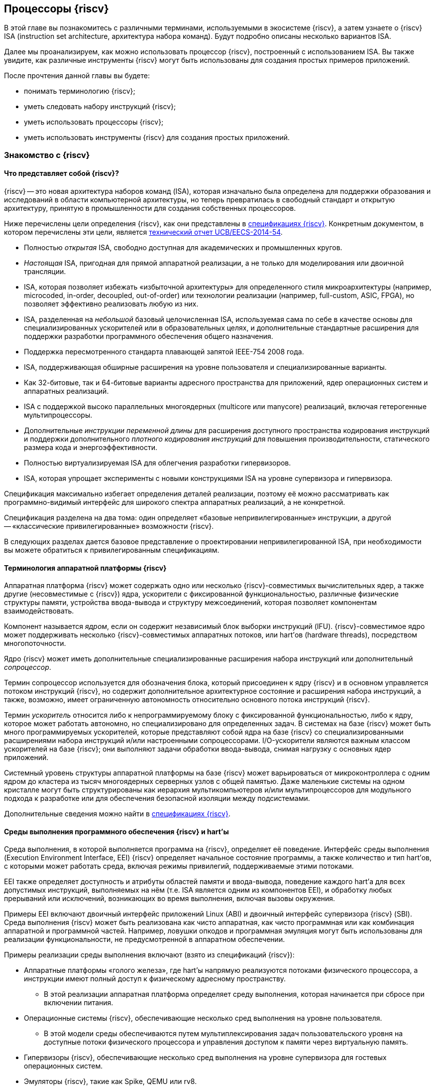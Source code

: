 ifdef::env-github[]
:imagesdir: ../images
:riscv: RISC&#8209;V
:tip-caption: :bulb:
:note-caption: :memo:
:important-caption: :heavy_exclamation_mark:
:caution-caption: :fire:
:warning-caption: :warning:
endif::[]

== Процессоры {riscv}

В этой главе вы познакомитесь с различными терминами, используемыми в экосистеме {riscv}, а затем узнаете о {riscv} ISA (instruction set architecture, архитектура набора команд).
Будут подробно описаны несколько вариантов ISA.

Далее мы проанализируем, как можно использовать процессор {riscv}, построенный с использованием ISA.
Вы также увидите, как различные инструменты {riscv} могут быть использованы для создания простых примеров приложений.

После прочтения данной главы вы будете:

* понимать терминологию {riscv};
* уметь следовать набору инструкций {riscv};
* уметь использовать процессоры {riscv};
* уметь использовать инструменты {riscv} для создания простых приложений.

=== Знакомство с {riscv}

==== Что представляет собой {riscv}?

{riscv} -- это новая архитектура наборов команд (ISA), которая изначально была определена для поддержки образования и исследований в области компьютерной архитектуры,
но теперь превратилась в свободный стандарт и открытую архитектуру, принятую в промышленности для создания собственных процессоров.

Ниже перечислены цели определения {riscv}, как они представлены в https://riscv.org/technical/specifications/[спецификациях {riscv}].
Конкретным документом, в котором перечислены эти цели, является https://www2.eecs.berkeley.edu/Pubs/TechRpts/2014/EECS-2014-54.pdf[технический отчет UCB/EECS-2014-54].

* Полностью _открытая_ ISA, свободно доступная для академических и промышленных кругов.
* _Настоящая_ ISA, пригодная для прямой аппаратной реализации, а не только для моделирования или двоичной трансляции.
* ISA, которая позволяет избежать «избыточной архитектуры» для определенного стиля микроархитектуры
(например, microcoded, in-order, decoupled, out-of-order) или технологии реализации (например, full-custom, ASIC, FPGA), но позволяет эффективно реализовать любую из них.
* ISA, разделенная на _небольшой_ базовый целочисленная ISA, используемая сама по себе в качестве основы для специализированных ускорителей или в образовательных целях,
и дополнительные стандартные расширения для поддержки разработки программного обеспечения общего назначения.
* Поддержка пересмотренного стандарта плавающей запятой IEEE-754 2008 года.
* ISA, поддерживающая обширные расширения на уровне пользователя и специализированные варианты.
* Как 32-битовые, так и 64-битовые варианты адресного пространства для приложений, ядер операционных систем и аппаратных реализаций.
* ISA с поддержкой высоко параллельных многоядерных (multicore или manycore) реализаций, включая гетерогенные мультипроцессоры.
* Дополнительные _инструкции переменной длины_ для расширения доступного пространства кодирования инструкций
и поддержки дополнительного _плотного кодирования инструкций_ для повышения производительности, статического размера кода и энергоэффективности.
* Полностью виртуализируемая ISA для облегчения разработки гипервизоров.
* ISA, которая упрощает эксперименты с новыми конструкциями ISA на уровне супервизора и гипервизора.

Спецификация максимально избегает определения деталей реализации, поэтому её можно рассматривать как программно-видимый интерфейс для широкого спектра аппаратных реализаций,
а не конкретной.

Спецификация разделена на два тома: один определяет «базовые непривилегированные» инструкции, а другой -- «классические привилегированные» возможности {riscv}.

В следующих разделах дается базовое представление о проектировании непривилегированной ISA, при необходимости вы можете обратиться к привилегированным спецификациям.

==== Терминология аппаратной платформы {riscv}

Аппаратная платформа {riscv} может содержать одно или несколько {riscv}-совместимых вычислительных ядер, а также другие (несовместимые с {riscv}) ядра,
ускорители с фиксированной функциональностью, различные физические структуры памяти, устройства ввода-вывода и структуру межсоединений, которая позволяет компонентам взаимодействовать.

Компонент называется _ядром_, если он содержит независимый блок выборки инструкций (IFU).
{riscv}-совместимое ядро может поддерживать несколько {riscv}-совместимых аппаратных потоков, или hart’ов (hardware threads), посредством многопоточности.

Ядро {riscv} может иметь дополнительные специализированные расширения набора инструкций или дополнительный _сопроцессор_.

Термин сопроцессор используется для обозначения блока, который присоединен к ядру {riscv} и в основном управляется потоком инструкций {riscv},
но содержит дополнительное архитектурное состояние и расширения набора инструкций, а также, возможно, имеет ограниченную автономность относительно основного потока инструкций {riscv}.

Термин _ускоритель_ относится либо к непрограммируемому блоку с фиксированной функциональностью, либо к ядру, которое может работать автономно, но специализировано для определенных задач.
В системах на базе {riscv} может быть много программируемых ускорителей,
которые представляют собой ядра на базе {riscv} со специализированными расширениями набора инструкций и/или настроенными сопроцессорами.
I/O-ускорители являются важным классом ускорителей на базе {riscv}; они выполняют задачи обработки ввода-вывода, снимая нагрузку с основных ядер приложений.

Системный уровень структуры аппаратной платформы на базе {riscv} может варьироваться от микроконтроллера с одним ядром до кластера из тысяч многоядерных серверных узлов с общей памятью.
Даже маленькие системы на одном кристалле могут быть структурированы как иерархия мультикомпьютеров
и/или мультипроцессоров для модульного подхода к разработке или для обеспечения безопасной изоляции между подсистемами.

Дополнительные сведения можно найти в https://riscv.org/technical/specifications/[спецификациях {riscv}].

==== Среды выполнения программного обеспечения {riscv} и hart’ы

Среда выполнения, в которой выполняется программа на {riscv}, определяет её поведение.
Интерфейс среды выполнения (Execution Environment Interface, EEI) {riscv} определяет начальное состояние программы, а также количество и тип hart’ов,
с которыми может работать среда, включая режимы привилегий, поддерживаемые этими потоками.

EEI также определяет доступность и атрибуты областей памяти и ввода-вывода, поведение каждого hart’а для всех допустимых инструкций,
выполняемых на нём (т.е. ISA является одним из компонентов EEI), и обработку любых прерываний или исключений, возникающих во время выполнения, включая вызовы окружения.

Примеры EEI включают двоичный интерфейс приложений Linux (ABI) и двоичный интерфейс супервизора {riscv} (SBI).
Среда выполнения {riscv} может быть реализована как чисто аппаратная, как чисто программная или как комбинация аппаратной и программной частей.
Например, ловушки опкодов и программная эмуляция могут быть использованы для реализации функциональности, не предусмотренной в аппаратном обеспечении.

Примеры реализации среды выполнения включают (взято из спецификаций {riscv}):

* Аппаратные платформы «голого железа», где hart’ы напрямую реализуются потоками физического процессора, а инструкции имеют полный доступ к физическому адресному пространству.
** В этой реализации аппаратная платформа определяет среду выполнения, которая начинается при сбросе при включении питания.
* Операционные системы {riscv}, обеспечивающие несколько сред выполнения на уровне пользователя.
** В этой модели среды обеспечиваются путем мультиплексирования задач пользовательского уровня на доступные потоки физического процессора и управления доступом к памяти через виртуальную память.
* Гипервизоры {riscv}, обеспечивающие несколько сред выполнения на уровне супервизора для гостевых операционных систем.
* Эмуляторы {riscv}, такие как Spike, QEMU или rv8.
** Они эмулируют hart’ы {riscv} на базовой системе x86 и могут предоставлять среду выполнения на уровне пользователя или супервизора.

С точки зрения программного обеспечения, работающего в данной среде выполнения, hart -- это ресурс, который автономно извлекает и выполняет инструкции {riscv} в этой среде.
В этом отношении hart ведет себя как ресурс аппаратного потока, даже если он мультиплексирован по времени на реальное оборудование средой выполнения.
Некоторые EEI поддерживают создание и уничтожение дополнительных hart’ов, например, через вызовы среды для создания новых hart’ов.

Среда выполнения отвечает за обеспечение возможного продвижения вперед каждого из своих hart’ов.
Для данного потока эта ответственность приостанавливается, пока он выполняет механизм, который явно ожидает события,
например, инструкцию wait-for-interrupt, и эта ответственность заканчивается, если поток завершается.
Следующие события представляют собой продвижение вперед:

* упразднение инструкции;
* ловушка;
* любое другое событие, определяемое расширением как представляющее собой дальнейший прогресс.

=== Архитектура набора инструкций {riscv}

ISA {riscv} разделена на две части.
Одна часть -- это базовая целочисленная ISA, которую должны поддерживать все реализации процессора.
Вторая -- дополнительный набор инструкций, которые могут поддерживаться как расширенные инструкции.
Поддержка расширенных инструкций является необязательной.

==== Базовая целочисленная ISA

База ограничена минимальным набором инструкций, достаточным для поддержки существующих компиляторов,
ассемблеров, компоновщиков и операционных систем (с дополнительными привилегированными инструкциями).
Поэтому база обеспечивает простую и удобную отправную точку для создания пользовательских процессоров, с дополнительными специализированными ISA по мере необходимости.

На самом деле существует четыре базовых ISA, которые образуют семейство {riscv} ISA.
Они делятся на категории в зависимости от размера целочисленных регистров, соответствующего размера адреса и количества целочисленных регистров.

Ниже перечислены ISA, определенные как часть семейства {riscv} ISA.

* RV32I -- первичная ISA, с поддержкой 32-битовых адресов.
* RV64I -- основная ISA, с поддержкой 64-битовых адресов.
* RV32E -- подмножество RV32I, определенное для небольших микроконтроллеров с вдвое меньшим количеством регистров.
* RV128I -- будущая ISA с поддержкой 128-битовой адресации.

Структура ISA была тщательно продумана. Более подробную информацию об обосновании этого можно найти в спецификации {riscv}.

ISA были разработаны для широкой настройки и специализации.
Каждая конкретная ISA была определена таким образом, что она может быть расширена одной или несколькими инструкциями по мере необходимости.
Пространство кодирования набора инструкций {riscv} и связанные с ним пространства кодирования, такие как регистры управления и состояния (CSR),
разделены на три несовпадающие категории: стандартные, зарезервированные и пользовательские.

Стандартные кодировки определяются Фондом и не должны конфликтовать с другими стандартными расширениями для той же базовой ISA.

Зарезервированные кодировки в настоящее время не определены, но сохранены для будущих расширений стандарта.

Пользовательские кодировки доступны для нестандартных расширений, специфичных для конкретного производителя, и никогда не должны использоваться для стандартных расширений.
Нестандартные расширения не определены Фондом.

Термин «_несоответствующий_» используется для описания нестандартного расширения, которое использует либо стандартную,
либо зарезервированную кодировку (то есть пользовательские расширения не являются несоответствующими).
Расширения набора инструкций, как правило, являются общими, но могут обеспечивать несколько иную функциональность в зависимости от базовой ISA.

Ниже приведен список ISA, определенных базовыми спецификациями ISA.
Чтобы получить определение соответствующей ISA, к каждому из следующих имен добавьте RV32 или RV64.

* I -- базовая целочисленная ISA
* M -- стандартные целочисленные расширения умножения и деления
* A -- стандартные целочисленные атомарные расширения (атомарное чтение, изменение и запись в память для синхронизации)
* F -- регистры с плавающей запятой (вычислительные инструкции с одинарной точностью, загрузка и сохранение)
* D -- регистры с плавающей запятой двойной точности (вычислительные инструкции двойной точности, загрузка и сохранение)
* C -- сжатые инструкции (обеспечивают более узкие 16-битовые версии базовых инструкций)

Почти все приложения могут работать с определенным набором стандартных инструкций, но есть определенные приложения,
для которых очень полезны специальные инструкции, определенные для данного приложения.

{riscv} будет стремиться сохранить базовые инструкции и стандартные расширения неизменными с течением времени, а любые новые требования будут добавляться в качестве дополнительных расширений. Например, базовая целочисленная ISA будет существовать как отдельная ISA, независимо от любых расширений, которые будут добавляться время от времени.

==== Краткое описание инструкций {riscv}

Ниже приводится краткое описание различных типов команд и их определения в спецификациях {riscv}. Это форматы 32-битовых инструкций {riscv}:

.Типы инструкций
[width="100%",cols="6,^.^1,^.^1,^.^1,^.^1,^.^1,^.^1,^.^1,^.^1,^.^1,^.^1,^.^1,^.^1,^.^1,^.^1,^.^1,^.^1,^.^1,^.^1,^.^1,^.^1,^.^1,^.^1,^.^1,^.^1,^.^1,^.^1,^.^1,^.^1,^.^1,^.^1,^.^1,^.^1",options="header",]
|===
^.^|Тип |[.small]#31# |[.small]#30# |[.small]#29# |[.small]#28# |[.small]#27# |[.small]#26# |[.small]#25# |[.small]#24# |[.small]#23# |[.small]#22# |[.small]#21# |[.small]#20# |[.small]#19# |[.small]#18# |[.small]#17# |[.small]#16# |[.small]#15# |[.small]#14# |[.small]#13# |[.small]#12# |[.small]#11# |[.small]#10# |[.small]#9# |[.small]#8# |[.small]#7# |[.small]#6# |[.small]#5# |[.small]#4# |[.small]#3# |[.small]#2# |[.small]#1# |[.small]#0#
|Регистр/{zwsp}регистр +(R)+ 7+|funct7 5+|rs2 5+|rs1 3+|funct3 5+|rd 7+|код операции

|С операндом (I) 12+|imm[11:0] 5+|rs1 3+|funct3 5+|rd 7+|код операции

|С длинным операндом (U) 20+|imm[31:12] 5+|rd 7+|код операции

|Сохранение (S) 7+|imm[11:5] 5+|rs2 5+|rs1 3+|funct3 5+|imm[4:0] 7+|код операции

|Ветвление (B) 7+|[12] imm[10:5] 5+|rs2 5+|rs1 3+|funct3 5+|imm[4:1] [11] 7+|код операции

|Переход (J) 7+|[20] imm[10:1] 5+|[11] 8+|imm[19:12] 5+|rd 7+|код операции
|===

* код операции (7 бит): частично определяет один из 6 типов форматов инструкций.
Чтобы узнать больше, см. следующую https://ru.wikipedia.org/wiki/%D0%9A%D0%BE%D0%B4_%D0%BE%D0%BF%D0%B5%D1%80%D0%B0%D1%86%D0%B8%D0%B8[статью Википедии].
* `funct7` и `funct3` (10 бит): в комбинации дополнительно указывают выполняемую операцию.
* `rs1` (5 бит): определяет по индексу регистр-источник, содержащий первый операнд.
* `rs2` (5 бит): указывает регистр источника, содержащий второй операнд.
* `rd` (5 бит): указывает регистр назначения, в который будет направлен результат вычислений.

{riscv} ISA определяет необходимый набор регистров, которые должны быть реализованы в процессоре,
так что программное обеспечение во всех реализациях видит один и тот же набор регистров процессора.

Ниже приведен список регистров. Из этой таблицы можно понять, какие регистры необходимы в процессоре {riscv}.
Как разработчик, вы должны уметь эффективно использовать эти регистры для создания приложений.

:link-integer-registers: https://ru.wikipedia.org/wiki/%D0%A6%D0%B5%D0%BB%D0%BE%D0%B5_%D1%87%D0%B8%D1%81%D0%BB%D0%BE[целочисленных]
:link-floating-registers: https://ru.wikipedia.org/wiki/%D0%A7%D0%B8%D1%81%D0%BB%D0%BE_%D1%81_%D0%BF%D0%BB%D0%B0%D0%B2%D0%B0%D1%8E%D1%89%D0%B5%D0%B9_%D0%B7%D0%B0%D0%BF%D1%8F%D1%82%D0%BE%D0%B9[плавающей запятой]

.Список регистров
[width="100%",cols="^.^25%,^.^25%,^.^25%,^.^25%",options="header",]
|===
|Имя регистра в {riscv} |Псевдоним |Описание |Кто сохраняет
4+|32 {link-integer-registers} регистра

|x0 |Zero |всегда ноль |

|x1 |ra |https://en.wikipedia.org/wiki/Return_statement[Адрес возврата] |Вызывающий

|x2 |sp |https://en.wikipedia.org/wiki/Call_stack#STACK-POINTER[Указатель стека] |Вызываемый

|x3 |gp
|http://tool-support.renesas.com/autoupdate/support/onlinehelp/csp/V4.01.00/CS+.chm/Compiler-CCRH.chm/Output/ccrh08c0401y.html#:~:text=8.4.1%20Global%20pointer%20(gp,PID%3A%20Position%20Independent%20Data)[Глобальный указатель]
|

|x4 |tp |https://en.wikipedia.org/wiki/Thread-local_storage[Потоковый указатель] |

|x5 |t0 |Temporary/альтернативный адрес возврата |Вызывающий

|x6-7 |t1-2 |Temporary |Вызывающий

|x8 |s0/fp |Saved register / frame pointer |Вызываемый

|x9 |s1 |Saved register |Вызываемый

|x10-11 |a0-1 |Аргумент / возвращаемое значение |Вызывающий

|x12-17 |a2-7 |Аргумент |Вызывающий

|x18-27 |s2-11 |Saved register |Вызываемый

|x28-31 |t3-6 |Temporary |Вызывающий

4+|32 дополнительных регистра с {link-floating-registers}

|f0-7 |ft0-7 |Floating-point temporaries |Вызывающий

|f8-9 |fs0-1 |Floating-point saved registers |Вызываемый

|f10-11 |fa0-1 |Floating-point arguments / Return values |Вызывающий

|f12-17 |fa2-7 |Floating-point arguments |Вызывающий

|f18-27 |fs2-11 |Floating-point saved registers |Вызываемый

|f28-31 |ft8-11 |Floating-point temporaries |Вызывающий
|===

Для реализаций процессоров, не поддерживающих расширения с плавающей запятой, не нужно определять регистры с плавающей запятой.

==== Память

Харт {riscv} имеет единое адресное пространство размером stem:[2^{XLEN}] байт для всех обращений к памяти, где XLEN -- ширина инструкции (например, для RV32 XLEN равен 32).

Слово памяти определяется как 32 бита (4 байта).
Соответственно, _полуслово_ -- 16 бит (2 байта), _двойное слово_ -- 64 бита (8 байт), а _четверное слово_ -- 128 бит (16 байт).
Адресное пространство памяти является кольцевым; следовательно, байт по адресу stem:[$2^{XLEN}-1$] является соседним с байтом по адресу ноль.
Соответственно, вычисления адресов памяти, выполняемые аппаратным обеспечением, игнорируют переполнение и вместо этого преобразуются в значения по модулю stem:[$2^{XLEN}$].

Среда выполнения определяет отображение аппаратных ресурсов в адресное пространство hart’а.
Различные диапазоны адресов адресного пространства hart’а могут:

* быть свободными;
* содержать основную память;
* содержать одно или несколько устройств ввода-вывода.

Чтение и запись в устройства ввода-вывода могут иметь видимые побочные эффекты, но доступ к основной памяти -- нет.
Хотя среда выполнения может называть устройством ввода-вывода все, что находится в адресном пространстве hart’а, обычно ожидается, что некоторая часть будет указана как основная память.

Когда процессор имеет более одного hart’а:

* адресное пространство может быть уникальным для каждого из hart’ов;
* оно может быть одинаковым для обоих hart’ов;
* некоторые части могут быть общими, а другие -- уникальными для каждого из них.

Выполнение каждой машинной инструкции в {riscv} приводит к одному или нескольким явным или неявным обращениям к памяти.
Для каждой выполненной инструкции существует по крайней мере один неявный доступ к памяти -- это операция `fetch` выборки инструкции,
которая инструктирует процессор о том, что должно быть выполнено.
Ряд инструкций {riscv} не требует дополнительных неявных обращений к памяти, кроме `fetch`’а,
поскольку вся информация, необходимая процессору для выполнения операции, закодирована в `fetch`’е.
Существуют также специальные инструкции `load` и `store`, которые выполняют явный доступ к памяти, обращаясь к требуемому местоположению как часть инструкции.
Механизм выполнения может предписывать дополнительные неявные обращения к памяти, например,
для выполнения трансляции адреса, но это не определено в спецификации {riscv} и зависит от конкретной реализации.

Среда выполнения определяет, какая часть памяти доступна для того или иного типа доступа к памяти.
На основании этого определения некоторые части памяти не могут быть доступны для определенной операции,
и любая попытка доступа к этим местам приведет к тому, что процессор выдаст исключение для этой инструкции.
Свободные места в адресном пространстве никогда не доступны.

Если не указано иное, неявные чтения, которые не вызывают исключений и не имеют побочных эффектов, могут происходить произвольно,
рано и спекулятивно, даже до того, как машина сможет доказать, что чтение будет необходимо.
Например, допустимая реализация может попытаться прочитать всю основную память при первой же возможности,
кэшировать как можно больше доступных для выборки (исполняемых) байтов для последующих выборок инструкций и никогда больше не читать основную память для выборок инструкций.
Чтобы гарантировать, что определенные неявные чтения упорядочены только после записи в те же области памяти,
программное обеспечение должно выполнять определенные инструкции ограничения или управления кэшем, определенные для этой цели, такие как инструкция `FENCE.I`.

{riscv} определяет модель упорядочивания памяти, которая является слабой моделью упорядочивания памяти.
Модель согласованности памяти по умолчанию для {riscv} -- это {riscv} Weak Memory Ordering (RVWMO).
Эта модель определена как часть спецификаций. Альтернативная сильная модель также определена в спецификациях,
и реализация может выбрать поддержку этой модели упорядочивания вместо слабой модели памяти.

==== Кодирование длины инструкции

Длина базовой инструкции {riscv} составляет 32 бита.
Однако схема кодирования стандартной длины предназначена для поддержки кодирования инструкции переменной длины.
Расширенные инструкции могут содержать любое количество 16-битовых посылок, выровненных по 16-битовой границе.

Стандартный сжатый ISA обеспечивает сжатую форму инструкций шириной 16 бит, что может привести к уменьшению размера кода.
Это также ослабляет ограничения на выравнивание инструкций и позволяет выравнивать все инструкции по 16-битовой границе
(как для 16-битовых, так и для 32-битовых инструкций), что приводит к улучшению плотности кода.

Более подробную информацию о кодировании ISA с переменной длиной можно найти в https://riscv.org/technical/specifications/[базовых спецификациях {riscv}].

==== Поддержка инструкций Endian

Базовые ISA {riscv} имеют либо _little-endian_, либо _big-endian_ системы памяти, а привилегированная архитектура дополнительно определяет _bi-endian_ операции.
Инструкции хранятся в памяти в виде последовательности 16-битовых посылок в little-endian, независимо от «эндианальности» системы памяти.
Посылки, образующие одну инструкцию, хранятся по возрастающим адресам в полслова,
причем самая младшая посылка содержит младшие биты в спецификации инструкции (как сказано в спецификации {riscv}).

=== Исключения, прерывания и ловушки

В этом разделе мы обсудим, как {riscv} обрабатывает исключения и прерывания.

Исключения -- это необычные условия, связанные с инструкцией в текущем {riscv} hart’е, которые могут возникнуть во время выполнения.
Прерывания -- это внешние асинхронные события, которые могут привести к неожиданной передаче управления {riscv} hart.
Ловушки означают передачу управления обработчику ловушек, вызванную либо исключением, либо прерыванием.

То, как ловушки обрабатываются и становятся видимыми для программ, работающих на hart’е, зависит от окружающей среды выполнения.
С точки зрения программ, работающих в этой среде выполнения, ловушки, с которыми сталкивается hart во время выполнения, могут иметь четыре различных эффекта:

* _Содержащаяся ловушка_
+
Этот тип ловушек виден и обрабатывается программным обеспечением, работающим в EEI.
Например, в случае, когда и пользовательский режим, и режим супервизора на hart'ах обрабатываются EEI, ECALL hart'а,
работающего в пользовательском режиме, приведет к передаче управления обработчику режима супервизора, работающему на том же hart'е.
* _Запрошенная ловушка_
+
Когда синхронное исключение возникает в результате явного вызова среды выполнения, требующего действия от программного обеспечения в среде выполнения, это называется запрошенной ловушкой.
Примером может служить системный вызов.
В этом случае выполнение может возобновиться или не возобновиться после того, как программное обеспечение в среде выполнения выполнит запрошенное действие.
* _Невидимая ловушка_
+
Этот тип ловушки обрабатывается средой выполнения прозрачным образом, и выполнение программы возобновляется в обычном режиме после обработки ловушки.
Примеры включают эмуляцию отсутствующих инструкций, обработку ошибок нерезидентных страниц в системе виртуальной памяти,
работающей по требованию, и обработку прерываний устройства для другого задания в многопрограммной машине.
* _Фатальная ловушка_
+
Фатальные ловушки представляют собой фатальный сбой в системе и вызывают завершение выполнения программы.
В качестве примера можно привести сбой проверки защиты страниц виртуальной памяти или истечение срока действия сторожевого таймера.
Каждый EEI должен определить, как завершается выполнение и как об этом сообщается во внешнюю среду.

Способ обработки каждой ловушки определяется EEI; рекомендация заключается в точной обработке ловушек, но EEI может решить обрабатывать их иначе.
Некоторые ловушки, такие как содержащиеся и запрашиваемые ловушки, наблюдаются программным обеспечением EEI как неточные.
Невидимые ловушки по определению не могут быть замечены, независимо от того, являются ли они точными или неточными.
Ловушки редко упоминаются в первом томе спецификации {riscv}, поскольку в этом документе подробно описаны непривилегированные инструкции.

Архитектурные средства обработки содержащихся ловушек описаны в руководстве по привилегированной архитектуре, наряду с другими возможностями.
Непривилегированные инструкции, которые определены исключительно для того, чтобы вызывать запрошенные ловушки, также документированы там.
Невидимые ловушки по своей природе выходят за рамки данного курса.

Кодировки инструкций, не определенные в спецификациях {riscv} ISA и не определенные каким-либо другим способом, могут привести к фатальной ловушке.

=== Неопределённое поведение и неопределённые значения

Спецификация и архитектура полностью описывают, что должны делать реализации, а также любые ограничения на то, что они могут делать.
Если архитектура не определяет поведение в явном виде, то это поведение определяется как `UNSPECIFIED`.

Поведение или значения UNSPECIFIED намеренно оставлены неограниченными, чтобы они могли быть определены в расширениях, стандартах платформы или других реализациях.
Кроме того, если есть неограниченные определения, они также должны быть определены как `UNSPECIFIED`.
При необходимости эти значения могут быть расширены или определены позже.

Список инструкций в {riscv} ISA и соответствующих расширений базовой ISA см. в
https://www.cl.cam.ac.uk/teaching/1617/ECAD+Arch/files/docs/RISCVGreenCardv8-20151013.pdf[справочной карте] {riscv}.

==== Инструкции, относящиеся к CSR

{riscv} определяет инструкции, специфичные для CSR, и имеет отдельное адресное пространство для CSR для каждого hart’а процессора.
Это адресное пространство имеет размер 4096.
Все инструкции CSR атомарно читаю/модифицируют/записывают один CSR, спецификатор которого закодирован в 12-битном поле csr инструкции, расположенном в битах 31-20.
Непосредственные формы используют 5-битное, расширенное до нуля непосредственное значение, закодированное в поле rs1.

=== Процессоры {riscv}

Экосистема процессоров {riscv} быстро развивается.
Существуют как открытые, так и коммерческие предложения процессоров {riscv}.
Список доступных процессоров можно найти на https://github.com/riscvarchive/riscv-cores-list[GitHub].

Помимо списка доступных для использования ядер, существуют также готовые чипы и системы на кристалле (SoC), построенные на базе процессоров {riscv}.
Различные крупные компании, производящие чипы, такие как NVIDIA и Western Digital, использовали {riscv} в своих продуктах.

Кроме того, на момент создания этого курса планируется выпуск плат, построенных на базе процессоров {riscv}.

=== Тулчейн {riscv}

==== Знакомство с инструментами {riscv}

Одним из ключевых требований к использованию процессора является наличие чистой среды разработки с набором инструментов (называемых «тулчейн»),
которые позволят беспрепятственно использовать программное обеспечение на создаваемом оборудовании.
Сообщество {riscv} позаботилось о том, чтобы тулчейн программного обеспечения был хорошо построен и хорошо поддерживался,
чтобы разработчики могли быстро и легко использовать эти инструменты для разработки своего программного обеспечения и запуска его на аппаратном обеспечении.

Инструменты {riscv} можно найти на https://github.com/riscv-collab/riscv-gnu-toolchain[GitHub].
Процесс их установки подробно описан в файле `README`, размещенном в этом месте.
Пользователи Windows могут установить тулчейн в среде Cygwin или MinGW.

Список программного обеспечения, поддерживаемого на {riscv}, также доступен на https://github.com/riscvarchive/riscv-software-list[GitHub].
Это должно послужить хорошей отправной точкой для учащихся и разработчиков, начинающих использовать программные инструменты, которые не являются частью данного курса.

В этом курсе мы будем использовать компилятор GNU GCC C/{cpp} и компоновщик для компиляции и запуска программных приложений, которые мы разрабатываем на наших аппаратных моделях {riscv}.

Для разработки программного обеспечения под Windows/Linux/Mac мы можем использовать IDE на базе Eclipse или командную строку GCC.

==== Установка тулчейна: на машинах Windows

Если вы планируете использовать Windows для отработки примеров, то для запуска примеров FreeRTOS можно использовать тулчейн Eclipse,
который был установлен в предыдущей главе.
После установки Eclipse выполните следующие шаги для установки тулчейна {riscv}.

Доступ к тулчейну можно получить с помощью библиотеки xPack.
Для получения более подробной информации см. следующие два ресурса:

* https://gnu-mcu-eclipse.github.io/blog/2019/04/25/riscv-none-gcc-v8-2-0-2-1-20190425-released/[GNU MCU Eclipse {riscv} Embedded GCC v8.2.0-2.1 20190425 released]
* https://xpack.github.io/riscv-none-elf-gcc/install/[How to install the xPack GNU {riscv} Embedded GCC binaries]

===== Шаг 1:

Установите npm для Windows.
Это утилита, которая позволяет пользователям устанавливать пакеты Java.

===== Шаг 2:

После установки npm выполните следующую команду в утилите командной строки, чтобы установить основные программы, необходимые для установки тулчейна:

[source,bash]
----
npm install --global xpm@latest
----

===== Шаг 3:

После установки XPM выполните приведенную ниже команду для установки компилятора GCC и сопутствующих инструментов:

[source,bash]
----
xpm install --global @xpack-dev-tools/riscv-none-embed-gcc@latest –verbose
----

==== Установка тулчейна: на машинах Linux

На машинах Linux пользователи могут установить либо тулчейн на базе Eclipse, либо тулчейн командной строки.
Тулчейн командной строки можно установить из двоичных файлов, или загрузить исходный код компилятора и скомпилировать его на своей машине.

Ниже описаны шаги для обоих методов установки тулчейна на Linux-машинах.

===== Установка двоичных файлов

====== Шаг 1:

Пользователь может загрузить двоичные файлы компилятора из следующего https://gitlab.com/shaktiproject/software[места на GitLab].

====== Шаг 2:

После клонирования двоичных файлов установите путь к директории `bin` инструмента, а также добавьте библиотечные файлы в `+LD_LIBRARY_PATH+`.

Пример настроек:

* `+export PATH=$PATH:$RISCV/bin:$RISCV/riscv32/bin:$RISCV/riscv64/bin+`

* `+export LD_LIBRARY_PATH=$LD_LIBRARY_PATH:$RISCV/riscv32/lib:$RISCV/riscv64/lib+`

===== Установка из исходного кода

Установка из исходного кода может быть выполнена путем получения исходных файлов из следующего
https://github.com/riscv-collab/riscv-gnu-toolchain[места на GitHub].

Выполните шаги, перечисленные в файле `README` на GitHub.
В результате инструменты будут установлены и готовы к использованию в вашей среде Linux.

==== Написание приложений для {riscv}

Поскольку кросс-компиляторы легко доступны для всех платформ, написание приложений для {riscv} не отличается от написания любой другой программы на языке Си.
При компиляции приложения пользователям, возможно, придется использовать соответствующие компиляторы Си для компиляции кода.
В этом случае для компиляции приложения пользователю необходимо использовать кросс-компилятор {riscv} для выбранной им машины.

После компиляции приложения пользователь может протестировать его с помощью различных эмуляторов, таких как Spike (специфичный для {riscv}) или QEMU (поддерживает несколько семейств процессоров).

Можно даже загрузить образ Linux на процессоре {riscv} с помощью инструмента эмуляции.
